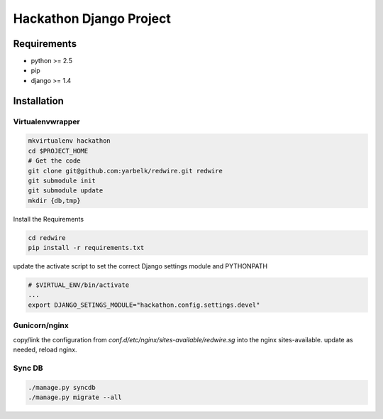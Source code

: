 ==============================================================================
 Hackathon Django Project
==============================================================================

Requirements
------------

* python >= 2.5
* pip
* django >= 1.4

Installation
------------

Virtualenvwrapper
~~~~~~~~~~~~~~~~~

.. code:: bash

    mkvirtualenv hackathon
    cd $PROJECT_HOME
    # Get the code
    git clone git@github.com:yarbelk/redwire.git redwire
    git submodule init
    git submodule update
    mkdir {db,tmp}


Install the Requirements

.. code:: bash

    cd redwire
    pip install -r requirements.txt

update the activate script to set the correct Django settings module and
PYTHONPATH

.. code:: bash

    # $VIRTUAL_ENV/bin/activate
    ...
    export DJANGO_SETINGS_MODULE="hackathon.config.settings.devel"


Gunicorn/nginx
~~~~~~~~~~~~~~

copy/link the configuration  from `conf.d/etc/nginx/sites-available/redwire.sg`
into the nginx sites-available.  update as needed, reload nginx.

Sync DB
~~~~~~~

.. code:: bash

    ./manage.py syncdb
    ./manage.py migrate --all
